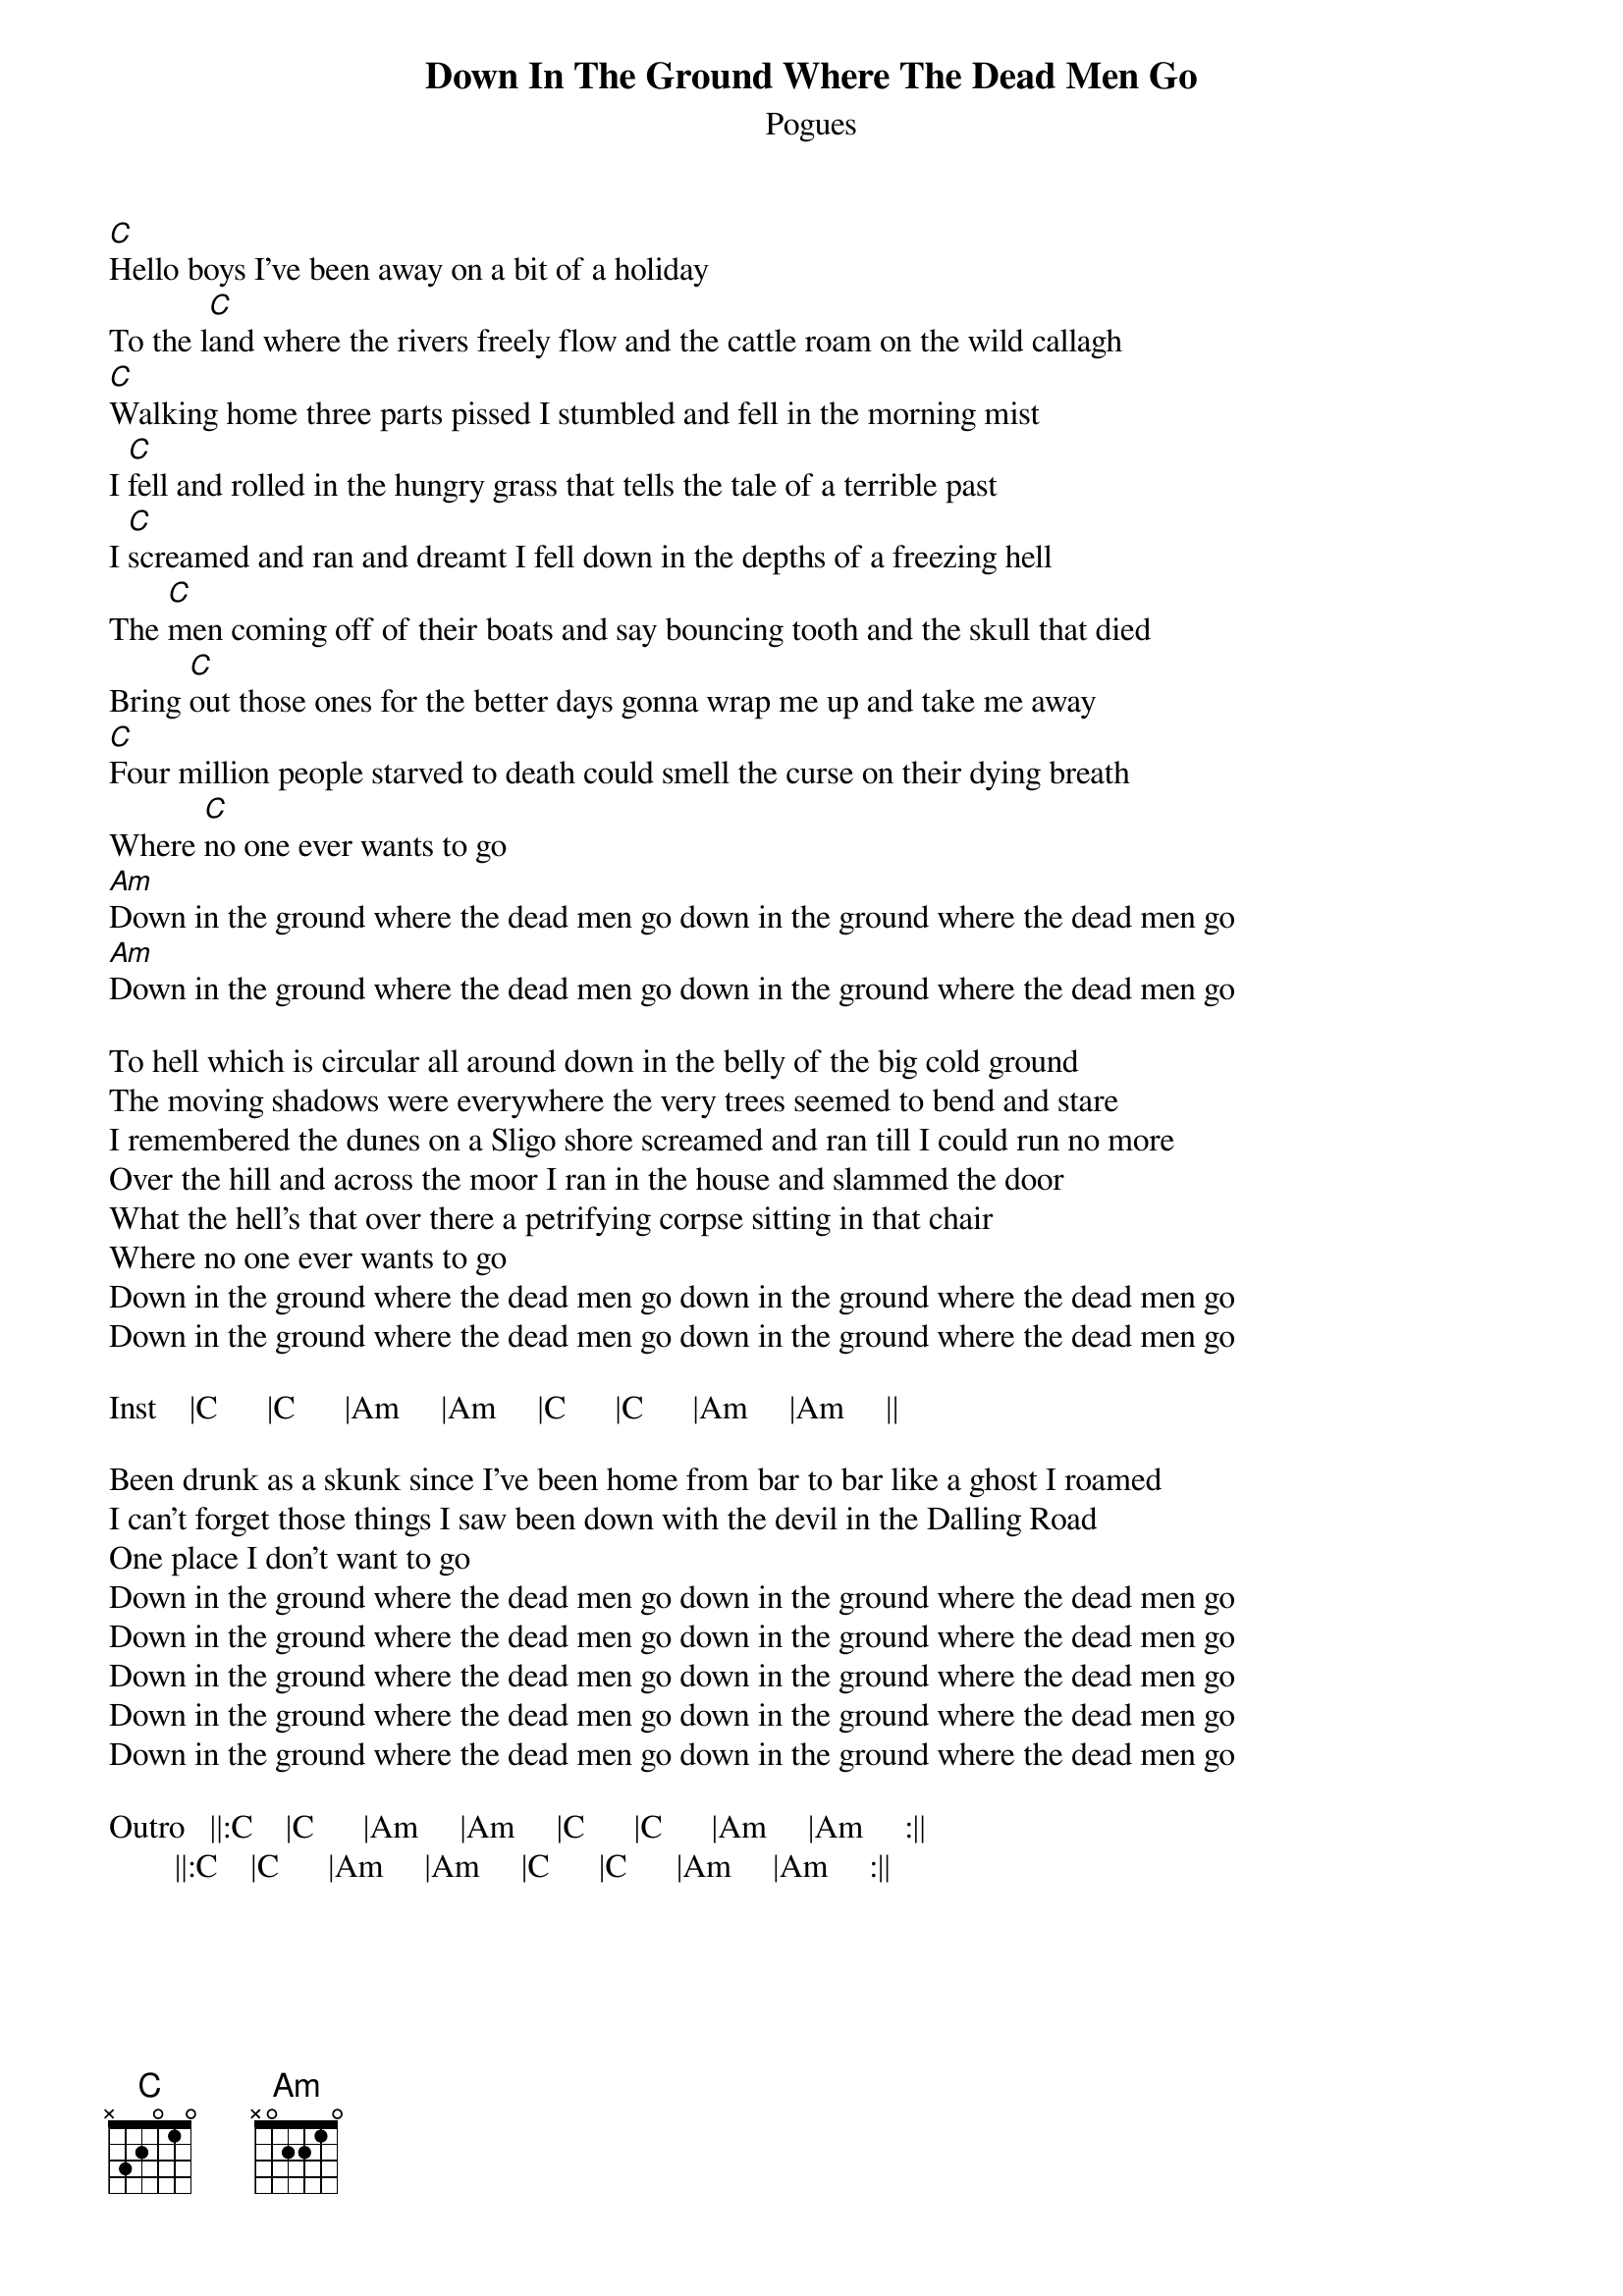 {t:Down In The Ground Where The Dead Men Go}
{st:Pogues}

#
#***Down in the Ground Where the dead Men Go - by Shane MacGowan
#from the albums "Red Roses For Me"
#
#Down in the Ground Where the dead Men Go - as perfomed by The Pogues
#
#
#This song is pretty simple.
#
#Play a C over the verse and an Am over the chorus.
#
#Here is the melody:
#
#
#                                                                                        
 
#
#
#During the intro the guitar alternates between four bars of C and four bars of Am.
#For the other melody parts I believe the guitar just plays C straight through.
#
#***Version 2*** by Kristoffer Ekman
#
#Intro   ||:C    |C      |Am     |Am     |C      |C      |Am     |Am     :||
#         |C     |C      ||
#
[C]Hello boys I've been away on a bit of a holiday
To the l[C]and where the rivers freely flow and the cattle roam on the wild callagh
[C]Walking home three parts pissed I stumbled and fell in the morning mist
I [C]fell and rolled in the hungry grass that tells the tale of a terrible past
I [C]screamed and ran and dreamt I fell down in the depths of a freezing hell
The [C]men coming off of their boats and say bouncing tooth and the skull that died
Bring [C]out those ones for the better days gonna wrap me up and take me away
[C]Four million people starved to death could smell the curse on their dying breath
Where [C]no one ever wants to go
[Am]Down in the ground where the dead men go down in the ground where the dead men go
[Am]Down in the ground where the dead men go down in the ground where the dead men go

To hell which is circular all around down in the belly of the big cold ground
The moving shadows were everywhere the very trees seemed to bend and stare
I remembered the dunes on a Sligo shore screamed and ran till I could run no more
Over the hill and across the moor I ran in the house and slammed the door
What the hell's that over there a petrifying corpse sitting in that chair
Where no one ever wants to go
Down in the ground where the dead men go down in the ground where the dead men go
Down in the ground where the dead men go down in the ground where the dead men go

Inst    |C      |C      |Am     |Am     |C      |C      |Am     |Am     ||

Been drunk as a skunk since I've been home from bar to bar like a ghost I roamed
I can't forget those things I saw been down with the devil in the Dalling Road
One place I don't want to go
Down in the ground where the dead men go down in the ground where the dead men go
Down in the ground where the dead men go down in the ground where the dead men go
Down in the ground where the dead men go down in the ground where the dead men go
Down in the ground where the dead men go down in the ground where the dead men go
Down in the ground where the dead men go down in the ground where the dead men go

Outro   ||:C    |C      |Am     |Am     |C      |C      |Am     |Am     :||
        ||:C    |C      |Am     |Am     |C      |C      |Am     |Am     :||
